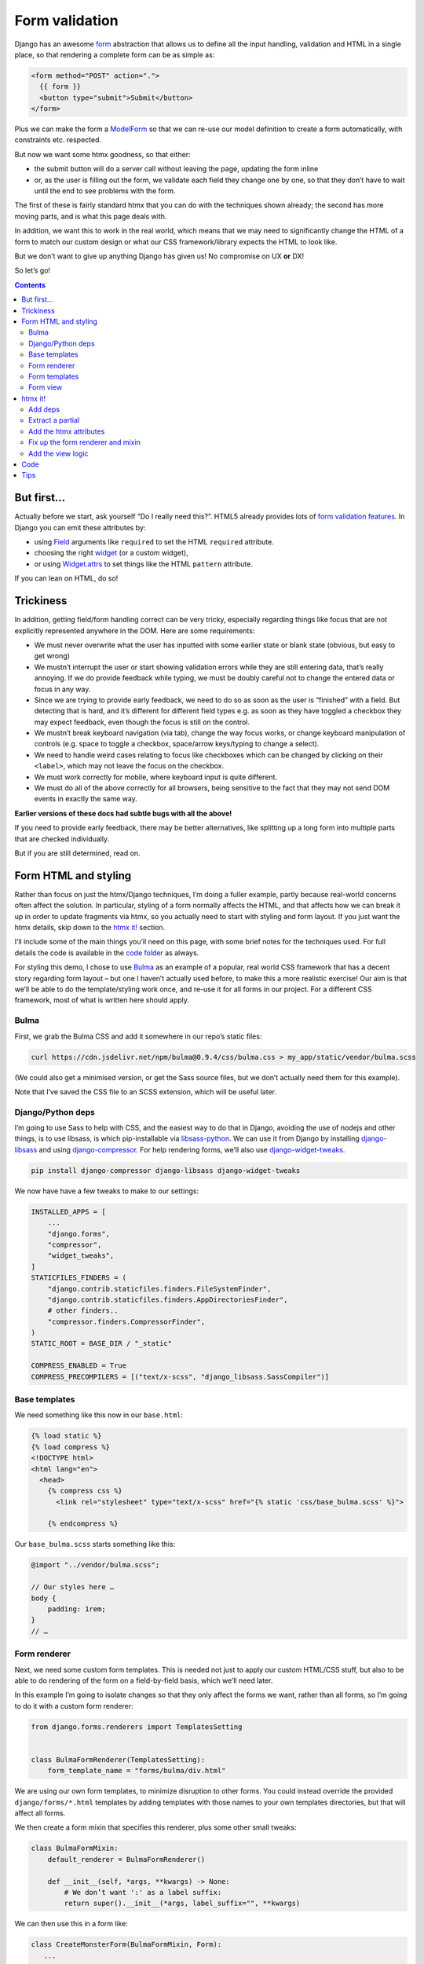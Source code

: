 Form validation
===============

Django has an awesome `form <https://docs.djangoproject.com/en/stable/topics/forms/>`_ abstraction that allows us to define all the input handling, validation and HTML in a single place, so that rendering a complete form can be as simple as:

.. code-block:: html+django

   <form method="POST" action=".">
     {{ form }}
     <button type="submit">Submit</button>
   </form>


Plus we can make the form a `ModelForm <https://docs.djangoproject.com/en/stable/topics/forms/modelforms/>`_ so that we can re-use our model definition to create a form automatically, with constraints etc. respected.

But now we want some htmx goodness, so that either:

- the submit button will do a server call without leaving the page, updating the form inline

- or, as the user is filling out the form, we validate each field they change one by one, so that they don’t have to wait until the end to see problems with the form.

The first of these is fairly standard htmx that you can do with the techniques
shown already; the second has more moving parts, and is what this page deals
with.

In addition, we want this to work in the real world, which means that we may need to significantly change the HTML of a form to match our custom design or what our CSS framework/library expects the HTML to look like.

But we don’t want to give up anything Django has given us! No compromise on UX **or** DX!

So let’s go!

.. contents::


But first…
----------

Actually before we start, ask yourself “Do I really need this?”. HTML5 already provides lots of `form validation features <https://developer.mozilla.org/en-US/docs/Learn/Forms/Form_validation>`_. In Django you can emit these attributes by:

- using `Field <https://docs.djangoproject.com/en/stable/ref/forms/fields/>`_ arguments like ``required`` to set the HTML ``required`` attribute.
- choosing the right `widget <https://docs.djangoproject.com/en/stable/ref/forms/widgets/>`_ (or a custom widget),
- or using `Widget.attrs <https://docs.djangoproject.com/en/stable/ref/forms/widgets/#django.forms.Widget.attrs>`_ to set things like the HTML ``pattern`` attribute.

If you can lean on HTML, do so!

Trickiness
----------

In addition, getting field/form handling correct can be very tricky, especially regarding things like focus that are not explicitly represented anywhere in the DOM. Here are some requirements:

- We must never overwrite what the user has inputted with some earlier state or blank state (obvious, but easy to get wrong)
- We mustn’t interrupt the user or start showing validation errors while they are still entering data, that’s really annoying. If we do provide feedback while typing, we must be doubly careful not to change the entered data or focus in any way.
- Since we are trying to provide early feedback, we need to do so as soon as the user is “finished” with a field. But detecting that is hard, and it’s different for different field types e.g. as soon as they have toggled a checkbox they may expect feedback, even though the focus is still on the control.
- We mustn’t break keyboard navigation (via tab), change the way focus works, or change keyboard manipulation of controls (e.g. space to toggle a checkbox, space/arrow keys/typing to change a select).
- We need to handle weird cases relating to focus like checkboxes which can be changed by clicking on their ``<label>``, which may not leave the focus on the checkbox.
- We must work correctly for mobile, where keyboard input is quite different.
- We must do all of the above correctly for all browsers, being sensitive to the fact that they may not send DOM events in exactly the same way.

**Earlier versions of these docs had subtle bugs with all the above!**

If you need to provide early feedback, there may be better alternatives, like splitting up a long form into multiple parts that are checked individually.

But if you are still determined, read on.


Form HTML and styling
---------------------

Rather than focus on just the htmx/Django techniques, I’m doing a fuller example, partly because real-world concerns often affect the solution. In particular, styling of a form normally affects the HTML, and that affects how we can break it up in order to update fragments via htmx, so you actually need to start with styling and form layout. If you just want the htmx details, skip down to the `htmx it! <htmx_it_>`_ section.

I’ll include some of the main things you’ll need on this page, with some brief notes for the techniques used. For full details the code is available in the `code folder <./code/>`_ as always.

For styling this demo, I chose to use `Bulma <https://bulma.io/>`_ as an example of a popular, real world CSS framework that has a decent story regarding form layout – but one I haven’t actually used before, to make this a more realistic exercise! Our aim is that we’ll be able to do the template/styling work once, and re-use it for all forms in our project. For a different CSS framework, most of what is written here should apply.

Bulma
~~~~~

First, we grab the Bulma CSS and add it somewhere in our repo’s static files:

.. code-block:: shell

   curl https://cdn.jsdelivr.net/npm/bulma@0.9.4/css/bulma.css > my_app/static/vendor/bulma.scss

(We could also get a minimised version, or get the Sass source files, but we don’t actually need them for this example).

Note that I’ve saved the CSS file to an SCSS extension, which will be useful later.

Django/Python deps
~~~~~~~~~~~~~~~~~~

I’m going to use Sass to help with CSS, and the easiest way to do that in Django, avoiding the use of nodejs and other things, is to use libsass, is which pip-installable via `libsass-python <https://github.com/sass/libsass-python>`_. We can use it from Django by installing `django-libsass <https://github.com/torchbox/django-libsass>`_ and using `django-compressor <https://django-compressor.readthedocs.io/en/latest/>`_. For help rendering forms, we’ll also use `django-widget-tweaks <https://github.com/jazzband/django-widget-tweaks>`_.

.. code-block:: shell

   pip install django-compressor django-libsass django-widget-tweaks

We now have have a few tweaks to make to our settings:

.. code-block:: python

   INSTALLED_APPS = [
       ...
       "django.forms",
       "compressor",
       "widget_tweaks",
   ]
   STATICFILES_FINDERS = (
       "django.contrib.staticfiles.finders.FileSystemFinder",
       "django.contrib.staticfiles.finders.AppDirectoriesFinder",
       # other finders..
       "compressor.finders.CompressorFinder",
   )
   STATIC_ROOT = BASE_DIR / "_static"

   COMPRESS_ENABLED = True
   COMPRESS_PRECOMPILERS = [("text/x-scss", "django_libsass.SassCompiler")]

Base templates
~~~~~~~~~~~~~~

We need something like this now in our ``base.html``:

.. code-block:: html

   {% load static %}
   {% load compress %}
   <!DOCTYPE html>
   <html lang="en">
     <head>
       {% compress css %}
         <link rel="stylesheet" type="text/x-scss" href="{% static 'css/base_bulma.scss' %}">

       {% endcompress %}

Our ``base_bulma.scss`` starts something like this:

.. code-block:: scss

   @import "../vendor/bulma.scss";

   // Our styles here …
   body {
       padding: 1rem;
   }
   // …

Form renderer
~~~~~~~~~~~~~

Next, we need some custom form templates. This is needed not just to apply our custom HTML/CSS stuff, but also to be able to do rendering of the form on a field-by-field basis, which we’ll need later.

In this example I’m going to isolate changes so that they only affect the forms we want, rather than all forms, so I’m going to do it with a custom form renderer:

.. code-block:: python

   from django.forms.renderers import TemplatesSetting


   class BulmaFormRenderer(TemplatesSetting):
       form_template_name = "forms/bulma/div.html"


We are using our own form templates, to minimize disruption to other forms. You could instead override the provided ``django/forms/*.html`` templates by adding templates with those names to your own templates directories, but that will affect all forms.

We then create a form mixin that specifies this renderer, plus some other small tweaks:

.. code-block:: python

   class BulmaFormMixin:
       default_renderer = BulmaFormRenderer()

       def __init__(self, *args, **kwargs) -> None:
           # We don’t want ':' as a label suffix:
           return super().__init__(*args, label_suffix="", **kwargs)


We can then use this in a form like:

.. code-block:: python

   class CreateMonsterForm(BulmaFormMixin, Form):
      ...


Form templates
~~~~~~~~~~~~~~

We can use the builtin `django/forms/div.html <https://github.com/django/django/blob/main/django/forms/templates/django/forms/div.html>`_ template as a starting point for our main form template. We need to make a bunch of changes to fit the HTML to what Bulma expects. So far it looks like this:

.. code-block:: html+django

   {% load widget_tweaks %}
   {{ errors }}
   {% if errors and not fields %}
     <div>{% for field in hidden_fields %}{{ field }}{% endfor %}</div>
   {% endif %}
   {% for field, errors in fields %}
     <div{% with classes=field.css_classes %} class="field is-horizontal {{ classes }}"{% endwith %}>
       {% if field.label %}
         <div class="field-label is-normal">
           {{ field.label_tag }}
         </div>
       {% endif %}
       <div class="field-body">
         {% with error_class=errors|yesno:"is-danger,," %}
           <div class="field">
             <div class="control">
               {% if field|widget_type == "select" %}
                 <div class="select {{ error_class }}">
                   {{ field }}
                 </div>
               {% else %}
                 {{ field|add_class:error_class }}
               {% endif %}
             </div>
             {% if field.help_text %}
               <p class="help">{{ field.help_text|safe }}</p>
             {% endif %}
             {% if errors %}
               <div class="help is-danger">
                 {{ errors }}
               </div>
             {% endif %}
           </div>
         {% endwith %}
       </div>

       {% if forloop.last %}
         {% for field in hidden_fields %}{{ field }}{% endfor %}
       {% endif %}
     </div>
   {% endfor %}
   {% if not fields and not errors %}
     {% for field in hidden_fields %}{{ field }}{% endfor %}
   {% endif %}

Later on we are going to pull out the body of this into a partial.

There is a `bit of SCSS <./code/htmx_patterns/static/css/base_bulma.scss>`_ we’ve added to support this.

I won’t go over all of the above in detail, but here are some of the things we’ve used:

- We’re using the ``widget_type`` template filter from django-widget-tweaks to be able to render different HTML for different types of widgets – in this case, an extra ``<div class="select">`` is needed for ``<select>`` elements.

- We’re using the ``add_class`` template filter, again from django-widget-tweaks, to be able to customise the HTML for widgets for the case of adding a class to mark errors (in this case applying an ``is-danger`` class).

- For some other CSS/HTML needs, I’ve gone for a different technique. Normally, for `Bulma styled inputs <https://bulma.io/documentation/form/input/>`_ and `checkboxes <https://bulma.io/documentation/form/checkbox/>`_ etc., you need HTML like ``<input type="text" class="input">`` and  ``<input type="checkbox" class="checkbox">`` etc. This is tedious to specify in a template, but with Sass we have a different technique available, based on the `@extend <https://sass-lang.com/documentation/at-rules/extend>`_ rule. We can write rules like this:

  .. code-block:: scss

     @import "../vendor/bulma.scss";

     .field-body {
         input[type=text], input[type=email], input[type=password], input[type=date] {
             @extend .input;
         }
         input[type=checkbox] {
             @extend .checkbox;
         }
     }

  This basically means “treat all ``input[type=text]`` elements inside a ``.field-body`` element as if it had the ``.input`` class applied” etc. Sass does a bunch of magic to make this work, including applying related rules like ``.input:focus``.

  A neat thing about this technique is that it works even if our CSS library doesn’t provide Sass source – here we just renamed the CSS to SCSS and ``@import`` -ed it. If you have Sass source available, providing mixins and variables etc, you can have more control, and also produce smaller HTML.

  This same technique is used to add styling to the ErrorList object displayed as ``{{ errors }}`` at the top of the form, without having to override the HTML rendering or duplicate CSS.

- We can control some of the HTML by adding tweaks at the widget level defined in the form e.g. to make our date input render as ``<input type="date">`` instead of ``type="text"`` we do something like:

  .. code-block:: python

     class CreateMonsterForm(ModelForm):
         class Meta:
             fields = [..., "date_of_birth"]
             widgets = {
                 "date_of_birth": DateInput(attrs={"type": "date"}),
             }

  or:

  .. code-block:: python

     class CreateMonsterForm(ModelForm):
         date_of_birth = DateField(widget=DateInput(attrs={"type": "date"}))

  You can also added ``class`` attributes as part of ``attrs`` if you want, but I think that’s not so neat as keeping that in the template.

Form view
~~~~~~~~~

With all that in place, we can write a very simple standard form view:

.. code-block:: python

   def create_monster(request):
       if request.method == "POST":
           form = CreateMonsterForm(request.POST)
           if form.is_valid():
               monster = form.save()
               messages.info(request, f"Monster {monster.name} created. You can make another.")
               return redirect(".")
       else:
           form = CreateMonsterForm()
       return TemplateResponse(request, "create_monster.html", {"form": form})


And the template achieves our aim of being able to do just ``{{ form }}`` for rendering:

.. code-block:: html+django

  <h1 class="title">Add a monster</h1>
  <form method="POST" action=".">
    {% csrf_token %}

    {% if form.errors %}
      <p>There were some problems with your input:</p>
    {% endif %}
    {{ form }}

    <div class="field is-horizontal">
      <div class="field-label">
      </div>
      <div class="field-body">
        <button class="is-primary" type="submit">Add</button>
      </div>
    </div>
  </form>

Result:

.. image:: images/bulma_form.png


.. _htmx_it:

htmx it!
--------

Now at last we’ve got the starting point where we want to apply htmx. We want this behaviour:

- we shouldn’t display any validation errors initially
- we should trigger server-side validation after a user leaves a field, but only for that field, not for the rest of the form.
- we should avoid validation that relate to multiple fields, since that is likely to be confusing when the user is part way through.
- we mustn’t do things like repeatedly upload files when triggering validation.

Add deps
~~~~~~~~

As well as the htmx dependency, in this case we’re going to need the `htmx idiomorph extension <https://github.com/bigskysoftware/idiomorph/#htmx>`_. After downloading add the ``<script>`` tag to a relevant base template.

Extract a partial
~~~~~~~~~~~~~~~~~

We start by pulling out a partial from our ``forms/bulma/div.html`` template, so that we can easily render a single row of the form. We can call this ``forms/bulma/field_row.html``.


Add the htmx attributes
~~~~~~~~~~~~~~~~~~~~~~~

We then need to add an ID to the outer ``<div>`` in this partial so that we can easily target it for htmx requests, and we need to add htmx attributes. We’re going to add them conditionally so that we can disable this behaviour easily if we need to. Our ``field_row.html`` template now starts like this:

.. code-block:: html+django

   <div
     {% with classes=field.css_classes %} class="field is-horizontal {{ classes }}"
     {% endwith %}
     id="form-row-{{ field.name }}"
     {% if do_htmx_validation and field|widget_type != "fileinput" and field|widget_type != "checkboxinput" %}
       hx-get="."
       hx-vals='{"_validate_field": "{{ field.name }}" }'
       hx-trigger="focusout from:#form-row-{{ field.name }}"
       hx-include="#form-row-{{ field.name }}"
       hx-target="this"
       hx-ext="morph"
       hx-swap="morph:outerHTML"
     {% endif %}
   >
     {# etc #}
   </div>

In addition, we need to add ``|attr:"hx-preserve:true"`` to the two usages of ``{{ field }}``. The “control” div now looks like this:

.. code-block:: html+django

        <div class="control">
          {% if field|widget_type == "select" %}
            <div class="select {{ error_class }}">
              {{ field|attr:"hx-preserve:true" }}
            </div>
          {% else %}
            {{ field|add_class:error_class|attr:"hx-preserve:true" }}
          {% endif %}
        </div>

To break all that down:

- We’ve added an ID we can target
- We’re going to add the htmx stuff only if:

  - the flag is true
  - and if we’re not doing a file upload widget (which would not end well with files being repeatedly uploaded)
  - and if we’re not doing a checkbox. Due to the way that clicking a label triggers a change event and a focusout event, I haven’t found a way of enabling validation of checkboxes that doesn’t break in some way (see the “trickiness” section above). However, validating checkboxes is usually not useful, especially since we are validating only one field at a time. If you have a checkbox that must be ticked, use the `required attribute <https://developer.mozilla.org/en-US/docs/Web/HTML/Attributes/required>`_.

- We’re doing a GET to avoid the possibility of our form being submitted i.e. we are retrieving form validation errors, not submitting a change.
- We’re making a request to the same URL (we’ll fix up the view code shortly).
- We’re adding a special input ``_validate_field`` which tells the server which field to validate.
- We want this htmx request to be triggered on any field change from the div we’re in. For some inputs, like ``<input type="date">``, the ``change`` event will fire when the user is still typing, and we will trigger validation far too early. We want to avoid interrupting the user while they are still entering data, especially if displaying validation errors will make the page move. So we wait until the user has finished with the field, indicated by the ``focusout`` event (like the ``blur`` event, but it bubbles, which is what we need).
- In the request GET data, we want to include data only from the current field (there is no point sending and processing other fields, especially not file uploads etc.)
- We want to swap out the current div with the new one returned by the server.

  - But, we want to ensure that we don’t change any of the actual input widgets, to avoid the possibility of overwriting user data with a response from the server. **This is important** since there is a real possibility of this happening — for example if some responses from the server took a long time to arrive and so were applied after the user had made further changes to a field. So we add the `hx-preserve attribute <https://htmx.org/attributes/hx-preserve/>`_ to implement this, using the ``attr`` filter from ``django-widget-tweaks``.
  - In addition we’ve enabled the ``idiomorph`` extension, and used the ``morph:outerHTML`` method. This is the best available method for merging in changes without disturbing the DOM, and it can make a difference in cases like this.

If you are using the same form templates in situations where you do want to overwrite fields with server provided data, you will need to ensure that the ``hx-preserve`` is added only conditionally.

Fix up the form renderer and mixin
~~~~~~~~~~~~~~~~~~~~~~~~~~~~~~~~~~

To avoid mixing logic from different layers later, we’ll define template names as attributes on the form renderer. So we now need to add this:

.. code-block:: python

   class BulmaFormRenderer(TemplatesSetting):
       ...
       single_field_row_template = "forms/bulma/field_row.html"

   class BulmaFormMixin:
       ...
       do_htmx_validation = False

       def get_context(self, *args, **kwargs):
           return super().get_context(*args, **kwargs) | {
               "do_htmx_validation": self.do_htmx_validation,
               "single_field_row_template": self.renderer.single_field_row_template,
            }

(I just made up the names ``single_field_row_template`` and ``do_htmx_validation``, you can choose something else).

``do_htmx_validation`` defaults to ``False`` so that it is opt in, because we will also need to add logic to each view to make it work — we don’t want forms pointlessly sending validation requests that never get answered. So we’ll also need:

.. code-block:: python

   class CreateMonsterForm:
       do_htmx_validation = True

And the main loop in ``forms/bulma/div.html`` becomes:

.. code-block:: html+django

   {% for field, errors in fields %}
      {% include single_field_row_template with field=field errors=errors %}
      {% if forloop.last %}
        {% for field in hidden_fields %}{{ field }}{% endfor %}
      {% endif %}
   {% endfor %}


Add the view logic
~~~~~~~~~~~~~~~~~~

We now need to change the view function to handle this validation case:

- we should **not** attempt to save the form!
- we should instead do validation, and render a single row of the form (with any errors), and return that.

We can implement this as a decorator we can add to the view:

.. code-block:: python

   @htmx_form_validate(form_class=CreateMonsterForm)
   def create_monster(request):
       ...

I’m doing this:

- so we can avoid creating a new URL just for the validation, and avoid having to pass that URL into the form – we can just use ``hx-get="."`` as above.
- so we can avoid complicating the view with the details
- to have a very easy way of adding this to other views.

This decorator method has the downside that we have to repeat the form class again outside the view body, but sometimes this can be useful – I have cases where I need the form used for validation to be slightly different from the real one.

The ``htmx_form_validate`` function looks like this:

.. code-block:: python

   def htmx_form_validate(*, form_class: type):
       """
       Instead of a normal view, just do htmx validation using the given form class,
       for a single field and return the single div that needs to be replaced.
       Normally the form class will be the same class used in the view body.
       """

       def decorator(view_func):
           @wraps(view_func)
           def wrapper(request, *args, **kwargs):
               if (
                   request.method == "GET"
                   and "Hx-Request" in request.headers
                   and (htmx_validation_field := request.GET.get("_validate_field", None))
               ):
                   form = form_class(request.GET)
                   form.is_valid()  # trigger validation
                   return HttpResponse(render_single_field_row(form, htmx_validation_field))
               return view_func(request, *args, **kwargs)

           return wrapper

       return decorator

It simply checks for an htmx request, then pulls out the ``_validate_field`` parameter to decide which field to render and return.

The ``render_single_field_row`` utility is pretty simple – see the `full code for the details <./code/htmx_patterns/form_utils.py>`_

That’s it we’re done – the validation will trigger as soon as a field is changed, and display server-side validation in the form:

.. image:: images/htmx_form_validation.gif


Code
----

- `view <./code/htmx_patterns/views/forms.py>`__
- `decorator <./code/htmx_patterns/form_utils.py>`__
- `form renderer <./code/htmx_patterns/form_renderers.py>`__
- `page template <./code/htmx_patterns/templates/form_validation.html>`__
- `form main template <./code/htmx_patterns/templates/forms/bulma/div.html>`__
- `form field row template <./code/htmx_patterns/templates/forms/bulma/field_row.html>`__
- `CSS <./code/htmx_patterns/static/css/base_bulma.scss>`__
- You can also see the changes needed just for the htmx part `here <https://github.com/spookylukey/django-htmx-patterns/commit/dce54298c68dc0a52fe465578d78256dd8df9faf>`_


Tips
----

* Make your form renderer inherit from TemplateSettings, not DjangoTemplates, to get TEMPLATES customisations, and also to get reloading of templates to work with dev server, which seems not to happen for DjangoTemplates
